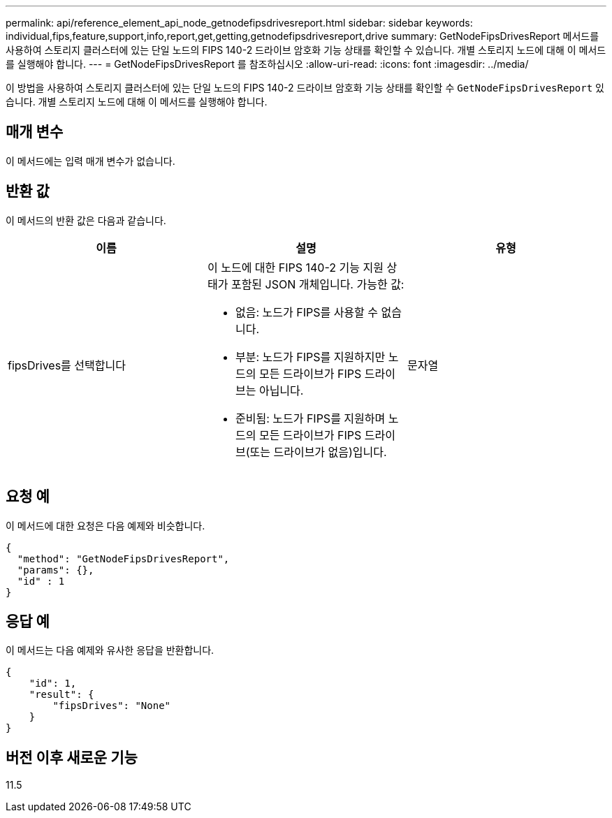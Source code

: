 ---
permalink: api/reference_element_api_node_getnodefipsdrivesreport.html 
sidebar: sidebar 
keywords: individual,fips,feature,support,info,report,get,getting,getnodefipsdrivesreport,drive 
summary: GetNodeFipsDrivesReport 메서드를 사용하여 스토리지 클러스터에 있는 단일 노드의 FIPS 140-2 드라이브 암호화 기능 상태를 확인할 수 있습니다. 개별 스토리지 노드에 대해 이 메서드를 실행해야 합니다. 
---
= GetNodeFipsDrivesReport 를 참조하십시오
:allow-uri-read: 
:icons: font
:imagesdir: ../media/


[role="lead"]
이 방법을 사용하여 스토리지 클러스터에 있는 단일 노드의 FIPS 140-2 드라이브 암호화 기능 상태를 확인할 수 `GetNodeFipsDrivesReport` 있습니다. 개별 스토리지 노드에 대해 이 메서드를 실행해야 합니다.



== 매개 변수

이 메서드에는 입력 매개 변수가 없습니다.



== 반환 값

이 메서드의 반환 값은 다음과 같습니다.

|===
| 이름 | 설명 | 유형 


 a| 
fipsDrives를 선택합니다
 a| 
이 노드에 대한 FIPS 140-2 기능 지원 상태가 포함된 JSON 개체입니다. 가능한 값:

* 없음: 노드가 FIPS를 사용할 수 없습니다.
* 부분: 노드가 FIPS를 지원하지만 노드의 모든 드라이브가 FIPS 드라이브는 아닙니다.
* 준비됨: 노드가 FIPS를 지원하며 노드의 모든 드라이브가 FIPS 드라이브(또는 드라이브가 없음)입니다.

 a| 
문자열

|===


== 요청 예

이 메서드에 대한 요청은 다음 예제와 비슷합니다.

[listing]
----
{
  "method": "GetNodeFipsDrivesReport",
  "params": {},
  "id" : 1
}
----


== 응답 예

이 메서드는 다음 예제와 유사한 응답을 반환합니다.

[listing]
----
{
    "id": 1,
    "result": {
        "fipsDrives": "None"
    }
}
----


== 버전 이후 새로운 기능

11.5
